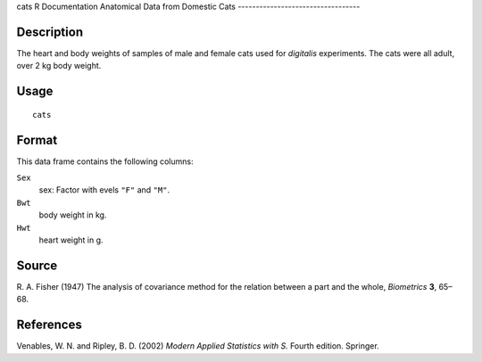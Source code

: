 cats
R Documentation
Anatomical Data from Domestic Cats
----------------------------------

Description
~~~~~~~~~~~

The heart and body weights of samples of male and female cats used
for *digitalis* experiments. The cats were all adult, over 2 kg
body weight.

Usage
~~~~~

::

    cats

Format
~~~~~~

This data frame contains the following columns:

``Sex``
    sex: Factor with evels ``"F"`` and ``"M"``.

``Bwt``
    body weight in kg.

``Hwt``
    heart weight in g.


Source
~~~~~~

R. A. Fisher (1947) The analysis of covariance method for the
relation between a part and the whole, *Biometrics* **3**, 65–68.

References
~~~~~~~~~~

Venables, W. N. and Ripley, B. D. (2002)
*Modern Applied Statistics with S.* Fourth edition. Springer.


